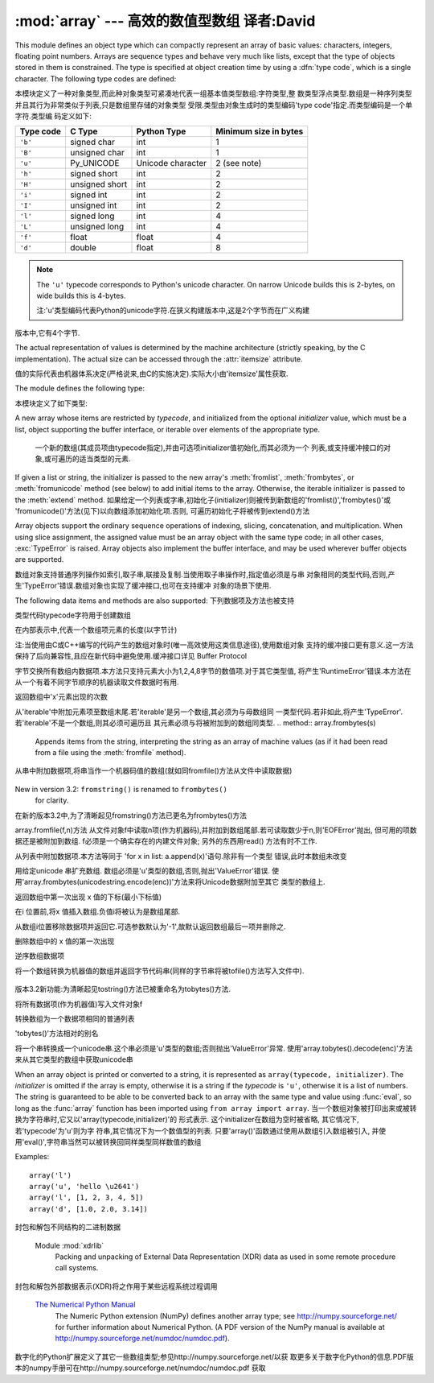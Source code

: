 :mod:`array` --- 高效的数值型数组 译者:David
===================================================

.. module:: array

   :synopsis: Space efficient arrays of uniformly typed numeric values.


.. index:: single: arrays

This module defines an object type which can compactly represent an array of
basic values: characters, integers, floating point numbers.  Arrays are sequence
types and behave very much like lists, except that the type of objects stored in
them is constrained.  The type is specified at object creation time by using a
:dfn:`type code`, which is a single character.  The following type codes are
defined:

本模块定义了一种对象类型,而此种对象类型可紧凑地代表一组基本值类型数组:字符类型,整
数类型浮点类型.数组是一种序列类型并且其行为非常类似于列表,只是数组里存储的对象类型
受限.类型由对象生成时的类型编码'type code'指定.而类型编码是一个单字符.类型编
码定义如下:

+-----------+----------------+-------------------+-----------------------+
| Type code | C Type         | Python Type       | Minimum size in bytes |
+===========+================+===================+=======================+
| ``'b'``   | signed char    | int               | 1                     |
+-----------+----------------+-------------------+-----------------------+
| ``'B'``   | unsigned char  | int               | 1                     |
+-----------+----------------+-------------------+-----------------------+
| ``'u'``   | Py_UNICODE     | Unicode character | 2 (see note)          |
+-----------+----------------+-------------------+-----------------------+
| ``'h'``   | signed short   | int               | 2                     |
+-----------+----------------+-------------------+-----------------------+
| ``'H'``   | unsigned short | int               | 2                     |
+-----------+----------------+-------------------+-----------------------+
| ``'i'``   | signed int     | int               | 2                     |
+-----------+----------------+-------------------+-----------------------+
| ``'I'``   | unsigned int   | int               | 2                     |
+-----------+----------------+-------------------+-----------------------+
| ``'l'``   | signed long    | int               | 4                     |
+-----------+----------------+-------------------+-----------------------+
| ``'L'``   | unsigned long  | int               | 4                     |
+-----------+----------------+-------------------+-----------------------+
| ``'f'``   | float          | float             | 4                     |
+-----------+----------------+-------------------+-----------------------+
| ``'d'``   | double         | float             | 8                     |
+-----------+----------------+-------------------+-----------------------+


+-------------+------------------+---------------------+-------------------------+
| 类型编码     | C 类型            | Python 类型         | 最少字节数               |
+=============+==================+=====================+=========================+
| ``'b'``     | 符号型字符         | int                 | 1                       |
+-------------+------------------+---------------------+-------------------------+
| ``'B'``     | 无符号型字符       | int                 | 1                       |
+-------------+------------------+---------------------+-------------------------+
| ``'u'``     | Py_UNICODE       | Unicode character   | 2 (see note)            |
+-------------+------------------+---------------------+-------------------------+
| ``'h'``     | 符号型短整型       | int                 | 2                       |
+-------------+------------------+---------------------+-------------------------+
| ``'H'``     | 无符号型短整型     | int                 | 2                       |
+-------------+------------------+---------------------+-------------------------+
| ``'i'``     | 整型              | int                 | 2                       |
+-------------+------------------+---------------------+-------------------------+
| ``'I'``     | 无符号整型        | int                 | 2                       |
+-------------+------------------+---------------------+-------------------------+
| ``'l'``     | 长整型            | int                 | 4                       |
+-------------+------------------+---------------------+-------------------------+
| ``'L'``     | 无符号长整型       | int                 | 4                       |
+-------------+------------------+---------------------+-------------------------+
| ``'f'``     | 浮点型            | float               | 4                       |
+-------------+------------------+---------------------+-------------------------+
| ``'d'``     | 双精度型           | float               | 8                       |
+-------------+------------------+---------------------+-------------------------+



.. note::

   The ``'u'`` typecode corresponds to Python's unicode character.  On narrow
   Unicode builds this is 2-bytes, on wide builds this is 4-bytes.

   注:'u'类型编码代表Python的unicode字符.在狭义构建版本中,这是2个字节而在广义构建
版本中,它有4个字节.

The actual representation of values is determined by the machine architecture
(strictly speaking, by the C implementation).  The actual size can be accessed
through the :attr:`itemsize` attribute.

值的实际代表由机器体系决定(严格说来,由C的实施决定).实际大小由'itemsize'属性获取.


The module defines the following type:

本模块定义了如下类型:

.. class:: array(typecode[, initializer])

   A new array whose items are restricted by *typecode*, and initialized
   from the optional *initializer* value, which must be a list, object
   supporting the buffer interface, or iterable over elements of the
   appropriate type.

    一个新的数组(其成员项由typecode指定),并由可选项initializer值初始化,而其必须为一个
    列表,或支持缓冲接口的对象,或可遍历的适当类型的元素.

   If given a list or string, the initializer is passed to the new array's
   :meth:`fromlist`, :meth:`frombytes`, or :meth:`fromunicode` method (see below)
   to add initial items to the array.  Otherwise, the iterable initializer is
   passed to the :meth:`extend` method.
   如果给定一个列表或字串,初始化子(initializer)则被传到新数组的'fromlist()','frombytes()'或
   'fromunicode()'方法(见下)以向数组添加初始化项.否则, 可遍历初始化子将被传到extend()方法


.. data:: typecodes

   A string with all available type codes.
   一个允许所有可能类型代码的串

Array objects support the ordinary sequence operations of indexing, slicing,
concatenation, and multiplication.  When using slice assignment, the assigned
value must be an array object with the same type code; in all other cases,
:exc:`TypeError` is raised. Array objects also implement the buffer interface,
and may be used wherever buffer objects are supported.

数组对象支持普通序列操作如索引,取子串,联接及复制.当使用取子串操作时,指定值必须是与串
对象相同的类型代码,否则,产生'TypeError'错误.数组对象也实现了缓冲接口,也可在支持缓冲
对象的场景下使用.

The following data items and methods are also supported:
下列数据项及方法也被支持

.. attribute:: array.typecode

   The typecode character used to create the array.
类型代码typecode字符用于创建数组

.. attribute:: array.itemsize

   The length in bytes of one array item in the internal representation.
在内部表示中,代表一个数组项元素的长度(以字节计)

.. method:: array.append(x)

   Append a new item with value *x* to the end of the array.
   追加一个新的其数值为'x'的数据项到数组尾部

.. method:: array.buffer_info()

   Return a tuple ``(address, length)`` giving the current memory address and the
   length in elements of the buffer used to hold array's contents.  The size of the
   memory buffer in bytes can be computed as ``array.buffer_info()[1] *
   array.itemsize``.  This is occasionally useful when working with low-level (and
   inherently unsafe) I/O interfaces that require memory addresses, such as certain
   :c:func:`ioctl` operations.  The returned numbers are valid as long as the array
   exists and no length-changing operations are applied to it.
   给定当前内存地址及内存缓冲区中元素个数,返回数组(地址,长度),通常用于保持数组内容.
   内存缓冲区的大小以字节计算,由公式array.buffer_info()[1]*array.itemsize获得.
   偶尔用于底层I/O接口操作如ioctl(),以获取内存地址.返回的数值只要数组存在且无改变长度的
   数组操作就有效.

   .. note::

      When using array objects from code written in C or C++ (the only way to
      effectively make use of this information), it makes more sense to use the buffer
      interface supported by array objects.  This method is maintained for backward
      compatibility and should be avoided in new code.  The buffer interface is
      documented in :ref:`bufferobjects`.
注:当使用由C或C++编写的代码产生的数组对象时(唯一高效使用这类信息途径),使用数组对象
支持的缓冲接口更有意义.这一方法保持了后向兼容性,且应在新代码中避免使用.缓冲接口详见
Buffer Protocol


.. method:: array.byteswap()

   "Byteswap" all items of the array.  This is only supported for values which are
   1, 2, 4, or 8 bytes in size; for other types of values, :exc:`RuntimeError` is
   raised.  It is useful when reading data from a file written on a machine with a
   different byte order.
字节交换所有数组内数据项.本方法只支持元素大小为1,2,4,8字节的数值项.对于其它类型值,
将产生'RuntimeError'错误.本方法在从一个有着不同字节顺序的机器读取文件数据时有用.

.. method:: array.count(x)

   Return the number of occurrences of *x* in the array.
返回数组中'x'元素出现的次数

.. method:: array.extend(iterable)

   Append items from *iterable* to the end of the array.  If *iterable* is another
   array, it must have *exactly* the same type code; if not, :exc:`TypeError` will
   be raised.  If *iterable* is not an array, it must be iterable and its elements
   must be the right type to be appended to the array.

从'iterable'中附加元素项至数组末尾.若'iterable'是另一个数组,其必须为与母数组同
一类型代码.若非如此,将产生'TypeError'.若'iterable'不是一个数组,则其必须可遍历且
其元素必须与将被附加到的数组同类型.
.. method:: array.frombytes(s)

   Appends items from the string, interpreting the string as an array of machine
   values (as if it had been read from a file using the :meth:`fromfile` method).
从串中附加数据项,将串当作一个机器码值的数组(就如同fromfile()方法从文件中读取数据)

   .. versionadded:: 3.2
      :meth:`fromstring` is renamed to :meth:`frombytes` for clarity.
New in version 3.2: ``fromstring()`` is renamed to ``frombytes()``
   for clarity.

在新的版本3.2中,为了清晰起见fromstring()方法已更名为frombytes()方法

.. method:: array.fromfile(f, n)


   Read *n* items (as machine values) from the :term:`file object` *f* and append
   them to the end of the array.  If less than *n* items are available,
   :exc:`EOFError` is raised, but the items that were available are still
   inserted into the array. *f* must be a real built-in file object; something
   else with a :meth:`read` method won't do.
array.fromfile(f,n)方法
从文件对象f中读取n项(作为机器码),并附加到数组尾部.若可读取数少于n,则'EOFError'抛出,
但可用的项数据还是被附加到数组. f必须是一个确实存在的内建文件对象; 另外的东西用read()
方法有时不工作.

.. method:: array.fromlist(list)

   Append items from the list.  This is equivalent to ``for x in list:
   a.append(x)`` except that if there is a type error, the array is unchanged.
从列表中附加数据项.本方法等同于 'for x in list: a.append(x)'语句.除非有一个类型
错误,此时本数组未改变

.. method:: array.fromstring()


   Deprecated alias for :meth:`frombytes`.
   'frombytes()'方法的相对的别名


.. method:: array.fromunicode(s)

   Extends this array with data from the given unicode string.  The array must
   be a type ``'u'`` array; otherwise a :exc:`ValueError` is raised.  Use
   ``array.frombytes(unicodestring.encode(enc))`` to append Unicode data to an
   array of some other type.
用给定unicode  串扩充数组. 数组必须是'u'类型的数组,否则,抛出'ValueError'错误.
使用'array.frombytes(unicodestring.encode(enc))'方法来将Unicode数据附加至其它
类型的数组上.


.. method:: array.index(x)

   Return the smallest *i* such that *i* is the index of the first occurrence of
   *x* in the array.
返回数组中第一次出现 x 值的下标(最小下标值)

.. method:: array.insert(i, x)

   Insert a new item with value *x* in the array before position *i*. Negative
   values are treated as being relative to the end of the array.
在i 位置前,将x 值插入数组.负值i将被认为是数组尾部.

.. method:: array.pop([i])

   Removes the item with the index *i* from the array and returns it. The optional
   argument defaults to ``-1``, so that by default the last item is removed and
   returned.
从数组i位置移除数据项并返回它.可选参数默认为'-1',故默认返回数组最后一项并删除之.

.. method:: array.remove(x)

   Remove the first occurrence of *x* from the array.
删除数组中的 x 值的第一次出现

.. method:: array.reverse()

   Reverse the order of the items in the array.
逆序数组数据项

.. method:: array.tobytes()

   Convert the array to an array of machine values and return the bytes
   representation (the same sequence of bytes that would be written to a file by
   the :meth:`tofile` method.)
将一个数组转换为机器值的数组并返回字节代码串(同样的字节串将被tofile()方法写入文件中).


   .. versionadded:: 3.2
      :meth:`tostring` is renamed to :meth:`tobytes` for clarity.
版本3.2新功能:为清晰起见tostring()方法已被重命名为tobytes()方法.

.. method:: array.tofile(f)

   Write all items (as machine values) to the :term:`file object` *f*.

将所有数据项(作为机器值)写入文件对象f

.. method:: array.tolist()

   Convert the array to an ordinary list with the same items.
转换数组为一个数据项相同的普通列表

.. method:: array.tostring()

   Deprecated alias for :meth:`tobytes`.
'tobytes()'方法相对的别名

.. method:: array.tounicode()

   Convert the array to a unicode string.  The array must be a type ``'u'`` array;
   otherwise a :exc:`ValueError` is raised. Use ``array.tobytes().decode(enc)`` to
   obtain a unicode string from an array of some other type.
将一个串转换成一个unicode串.这个串必须是'u'类型的数组;否则抛出'ValueError'异常.
使用'array.tobytes().decode(enc)'方法来从其它类型的数组中获取unicode串


When an array object is printed or converted to a string, it is represented as
``array(typecode, initializer)``.  The *initializer* is omitted if the array is
empty, otherwise it is a string if the *typecode* is ``'u'``, otherwise it is a
list of numbers.  The string is guaranteed to be able to be converted back to an
array with the same type and value using :func:`eval`, so long as the
:func:`array` function has been imported using ``from array import array``.
当一个数组对象被打印出来或被转换为字符串时,它又以'array(typecode,initializer)'的
形式表示. 这个initializer在数组为空时被省略, 其它情况下,若'typecode'为'u'则为字
符串,其它情况下为一个数值型的列表. 只要'array()'函数通过使用从数组引入数组被引入,
并使用'eval()',字符串当然可以被转换回同样类型同样数值的数组

Examples::

   array('l')
   array('u', 'hello \u2641')
   array('l', [1, 2, 3, 4, 5])
   array('d', [1.0, 2.0, 3.14])


.. seealso::

   Module :mod:`struct`
      Packing and unpacking of heterogeneous binary data.
封包和解包不同结构的二进制数据


   Module :mod:`xdrlib`
      Packing and unpacking of External Data Representation (XDR) data as used in some
      remote procedure call systems.
封包和解包外部数据表示(XDR)将之作用于某些远程系统过程调用


   `The Numerical Python Manual <http://numpy.sourceforge.net/numdoc/HTML/numdoc.htm>`_
      The Numeric Python extension (NumPy) defines another array type; see
      http://numpy.sourceforge.net/ for further information about Numerical Python.
      (A PDF version of the NumPy manual is available at
      http://numpy.sourceforge.net/numdoc/numdoc.pdf).
数字化的Python扩展定义了其它一些数组类型;参见http://numpy.sourceforge.net/以获
取更多关于数字化Python的信息.PDF版本的numpy手册可在http://numpy.sourceforge.net/numdoc/numdoc.pdf
获取
